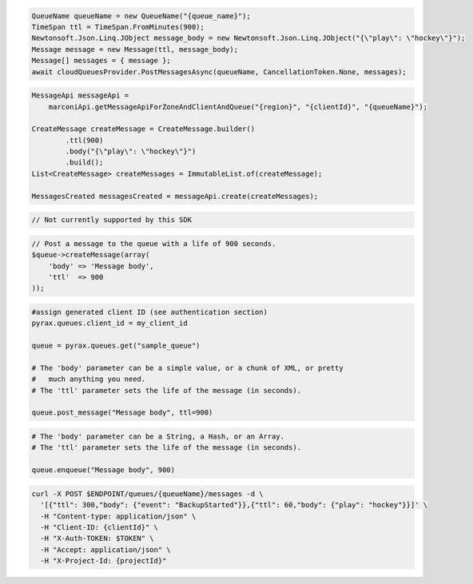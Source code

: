 .. code-block:: csharp

   QueueName queueName = new QueueName("{queue_name}");
   TimeSpan ttl = TimeSpan.FromMinutes(900);
   Newtonsoft.Json.Linq.JObject message_body = new Newtonsoft.Json.Linq.JObject("{\"play\": \"hockey\"}");
   Message message = new Message(ttl, message_body);
   Message[] messages = { message };
   await cloudQueuesProvider.PostMessagesAsync(queueName, CancellationToken.None, messages);

.. code-block:: java

    MessageApi messageApi =
        marconiApi.getMessageApiForZoneAndClientAndQueue("{region}", "{clientId}", "{queueName}");

    CreateMessage createMessage = CreateMessage.builder()
            .ttl(900)
            .body("{\"play\": \"hockey\"}")
            .build();
    List<CreateMessage> createMessages = ImmutableList.of(createMessage);

    MessagesCreated messagesCreated = messageApi.create(createMessages);

.. code-block:: javascript

  // Not currently supported by this SDK

.. code-block:: php

  // Post a message to the queue with a life of 900 seconds.
  $queue->createMessage(array(
      'body' => 'Message body',
      'ttl'  => 900
  ));

.. code-block:: python

  #assign generated client ID (see authentication section)
  pyrax.queues.client_id = my_client_id

  queue = pyrax.queues.get("sample_queue")

  # The 'body' parameter can be a simple value, or a chunk of XML, or pretty
  #   much anything you need.
  # The 'ttl' parameter sets the life of the message (in seconds).

  queue.post_message("Message body", ttl=900)

.. code-block:: ruby

  # The 'body' parameter can be a String, a Hash, or an Array.
  # The 'ttl' parameter sets the life of the message (in seconds).

  queue.enqueue("Message body", 900)

.. code-block:: sh

  curl -X POST $ENDPOINT/queues/{queueName}/messages -d \
    '[{"ttl": 300,"body": {"event": "BackupStarted"}},{"ttl": 60,"body": {"play": "hockey"}}]' \
    -H "Content-type: application/json" \
    -H "Client-ID: {clientId}" \
    -H "X-Auth-TOKEN: $TOKEN" \
    -H "Accept: application/json" \
    -H "X-Project-Id: {projectId}"

